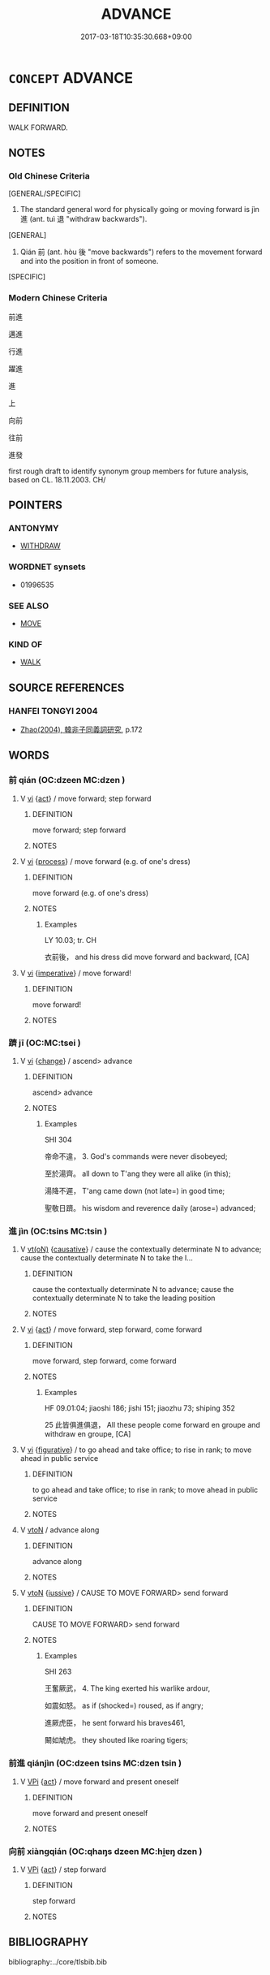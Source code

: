 # -*- mode: mandoku-tls-view -*-
#+TITLE: ADVANCE
#+DATE: 2017-03-18T10:35:30.668+09:00        
#+STARTUP: content
* =CONCEPT= ADVANCE
:PROPERTIES:
:CUSTOM_ID: uuid-10b26f7e-7741-4cc6-a19a-c4abc44337b5
:SYNONYM+:  MOVE FORWARD
:SYNONYM+:  PROCEED
:SYNONYM+:  PRESS ON
:SYNONYM+:  PUSH ON
:SYNONYM+:  PUSH FORWARD
:TR_ZH: 前進
:TR_OCH: 進
:END:
** DEFINITION

WALK FORWARD.

** NOTES

*** Old Chinese Criteria
[GENERAL/SPECIFIC]

1. The standard general word for physically going or moving forward is jìn 進 (ant. tuì 退 "withdraw backwards").

[GENERAL]

2. Qián 前 (ant. hòu 後 "move backwards") refers to the movement forward and into the position in front of someone.

[SPECIFIC]

*** Modern Chinese Criteria
前進

邁進

行進

躍進

進

上

向前

往前

進發

first rough draft to identify synonym group members for future analysis, based on CL. 18.11.2003. CH/

** POINTERS
*** ANTONYMY
 - [[tls:concept:WITHDRAW][WITHDRAW]]

*** WORDNET synsets
 - 01996535
*** SEE ALSO
 - [[tls:concept:MOVE][MOVE]]

*** KIND OF
 - [[tls:concept:WALK][WALK]]

** SOURCE REFERENCES
*** HANFEI TONGYI 2004
 - [[cite:HANFEI-TONGYI-2004][Zhao(2004), 韓非子同義詞研究]], p.172

** WORDS
   :PROPERTIES:
   :VISIBILITY: children
   :END:
*** 前 qián (OC:dzeen MC:dzen )
:PROPERTIES:
:CUSTOM_ID: uuid-4c7890ce-f8f7-4caf-b259-c8ed2172f183
:Char+: 前(18,7/9) 
:GY_IDS+: uuid-3c737232-43d1-4954-a944-3c239391744c
:PY+: qián     
:OC+: dzeen     
:MC+: dzen     
:END: 
**** V [[tls:syn-func::#uuid-c20780b3-41f9-491b-bb61-a269c1c4b48f][vi]] {[[tls:sem-feat::#uuid-f55cff2f-f0e3-4f08-a89c-5d08fcf3fe89][act]]} / move forward; step forward
:PROPERTIES:
:CUSTOM_ID: uuid-20cc6c78-0b89-4e39-ad8b-6c8a78255d03
:WARRING-STATES-CURRENCY: 4
:END:
****** DEFINITION

move forward; step forward

****** NOTES

**** V [[tls:syn-func::#uuid-c20780b3-41f9-491b-bb61-a269c1c4b48f][vi]] {[[tls:sem-feat::#uuid-da12432d-7ed6-4864-b7e5-4bb8eafe44b4][process]]} / move forward (e.g. of one's dress)
:PROPERTIES:
:CUSTOM_ID: uuid-7cd680c6-f77c-4af0-97e3-8e0cba885ad9
:WARRING-STATES-CURRENCY: 3
:END:
****** DEFINITION

move forward (e.g. of one's dress)

****** NOTES

******* Examples
LY 10.03; tr. CH

 衣前後， and his dress did move forward and backward, [CA]

**** V [[tls:syn-func::#uuid-c20780b3-41f9-491b-bb61-a269c1c4b48f][vi]] {[[tls:sem-feat::#uuid-b8276c57-c108-44c8-8c01-ad92679a9163][imperative]]} / move forward!
:PROPERTIES:
:CUSTOM_ID: uuid-3fa6a820-5bc3-49d4-943c-d02aaac537d4
:END:
****** DEFINITION

move forward!

****** NOTES

*** 躋 jī (OC:MC:tsei )
:PROPERTIES:
:CUSTOM_ID: uuid-2754283a-33ed-4dbe-862b-52ba2104559b
:Char+: 躋(157,14/21) 
:GY_IDS+: uuid-b60acc37-d5c9-4dc5-a4e2-45e04ede2ffe
:PY+: jī     
:MC+: tsei     
:END: 
**** V [[tls:syn-func::#uuid-c20780b3-41f9-491b-bb61-a269c1c4b48f][vi]] {[[tls:sem-feat::#uuid-3d95d354-0c16-419f-9baf-f1f6cb6fbd07][change]]} / ascend> advance
:PROPERTIES:
:CUSTOM_ID: uuid-131908c0-48c9-4e9d-aa56-5805ed8a5935
:END:
****** DEFINITION

ascend> advance

****** NOTES

******* Examples
SHI 304

 帝命不違， 3. God's commands were never disobeyed; 

 至於湯齊。 all down to T'ang they were all alike (in this);

 湯降不遲， T'ang came down (not late=) in good time;

 聖敬日躋。 his wisdom and reverence daily (arose=) advanced;

*** 進 jìn (OC:tsins MC:tsin )
:PROPERTIES:
:CUSTOM_ID: uuid-d89589c9-2880-4937-81fd-e89bde511484
:Char+: 進(162,8/12) 
:GY_IDS+: uuid-36739336-a434-4ca1-9a6b-72cd57ba73d4
:PY+: jìn     
:OC+: tsins     
:MC+: tsin     
:END: 
**** V [[tls:syn-func::#uuid-e64a7a95-b54b-4c94-9d6d-f55dbf079701][vt(oN)]] {[[tls:sem-feat::#uuid-fac754df-5669-4052-9dda-6244f229371f][causative]]} / cause the contextually determinate N to advance; cause the contextually determinate N to take the l...
:PROPERTIES:
:CUSTOM_ID: uuid-28d143ff-732d-4d65-b2a9-51c194eb43f2
:END:
****** DEFINITION

cause the contextually determinate N to advance; cause the contextually determinate N to take the leading position

****** NOTES

**** V [[tls:syn-func::#uuid-c20780b3-41f9-491b-bb61-a269c1c4b48f][vi]] {[[tls:sem-feat::#uuid-f55cff2f-f0e3-4f08-a89c-5d08fcf3fe89][act]]} / move forward, step forward, come forward
:PROPERTIES:
:CUSTOM_ID: uuid-8993edff-729a-41a2-b060-62778fdacfd8
:WARRING-STATES-CURRENCY: 5
:END:
****** DEFINITION

move forward, step forward, come forward

****** NOTES

******* Examples
HF 09.01:04; jiaoshi 186; jishi 151; jiaozhu 73; shiping 352

25 此皆俱進俱退， All these people come forward en groupe and withdraw en groupe, [CA]

**** V [[tls:syn-func::#uuid-c20780b3-41f9-491b-bb61-a269c1c4b48f][vi]] {[[tls:sem-feat::#uuid-2e48851c-928e-40f0-ae0d-2bf3eafeaa17][figurative]]} / to go ahead and take office; to rise in rank; to move ahead in public service
:PROPERTIES:
:CUSTOM_ID: uuid-28acf09e-69f8-4e8e-a3e2-e5ee5a79c781
:WARRING-STATES-CURRENCY: 3
:END:
****** DEFINITION

to go ahead and take office; to rise in rank; to move ahead in public service

****** NOTES

**** V [[tls:syn-func::#uuid-fbfb2371-2537-4a99-a876-41b15ec2463c][vtoN]] / advance along
:PROPERTIES:
:CUSTOM_ID: uuid-9d958525-78de-4e55-b86b-f2cb9ed0706e
:END:
****** DEFINITION

advance along

****** NOTES

**** V [[tls:syn-func::#uuid-fbfb2371-2537-4a99-a876-41b15ec2463c][vtoN]] {[[tls:sem-feat::#uuid-6dc7fe58-3a31-4e0c-8040-5e550f29b0c4][iussive]]} / CAUSE TO MOVE FORWARD>  send forward
:PROPERTIES:
:CUSTOM_ID: uuid-a1acc1c9-7ac1-41ed-a6e0-8dbc29305f11
:END:
****** DEFINITION

CAUSE TO MOVE FORWARD>  send forward

****** NOTES

******* Examples
SHI 263

 王奮厥武， 4. The king exerted his warlike ardour, 

 如震如怒。 as if (shocked=) roused, as if angry;

 進厥虎臣， he sent forward his braves461,

 闞如虓虎。 they shouted like roaring tigers;

*** 前進 qiánjìn (OC:dzeen tsins MC:dzen tsin )
:PROPERTIES:
:CUSTOM_ID: uuid-3b5b07c8-8e54-40a9-a1a2-58742ddeaa46
:Char+: 前(18,7/9) 進(162,8/12) 
:GY_IDS+: uuid-3c737232-43d1-4954-a944-3c239391744c uuid-36739336-a434-4ca1-9a6b-72cd57ba73d4
:PY+: qián jìn    
:OC+: dzeen tsins    
:MC+: dzen tsin    
:END: 
**** V [[tls:syn-func::#uuid-091af450-64e0-4b82-98a2-84d0444b6d19][VPi]] {[[tls:sem-feat::#uuid-f55cff2f-f0e3-4f08-a89c-5d08fcf3fe89][act]]} / move forward and present oneself
:PROPERTIES:
:CUSTOM_ID: uuid-eca0dc39-bc65-480a-a9ab-3a3ac01770f2
:END:
****** DEFINITION

move forward and present oneself

****** NOTES

*** 向前 xiàngqián (OC:qhaŋs dzeen MC:hi̯ɐŋ dzen )
:PROPERTIES:
:CUSTOM_ID: uuid-ad810373-f9a8-48f0-9372-7b10ac5ad7f8
:Char+: 向(30,3/6) 前(18,7/9) 
:GY_IDS+: uuid-87cab1f5-d8d7-405a-aa85-7f5f68b557ca uuid-3c737232-43d1-4954-a944-3c239391744c
:PY+: xiàng qián    
:OC+: qhaŋs dzeen    
:MC+: hi̯ɐŋ dzen    
:END: 
**** V [[tls:syn-func::#uuid-091af450-64e0-4b82-98a2-84d0444b6d19][VPi]] {[[tls:sem-feat::#uuid-f55cff2f-f0e3-4f08-a89c-5d08fcf3fe89][act]]} / step forward
:PROPERTIES:
:CUSTOM_ID: uuid-3cc17220-64bb-419c-8d25-7838091a0617
:END:
****** DEFINITION

step forward

****** NOTES

** BIBLIOGRAPHY
bibliography:../core/tlsbib.bib
